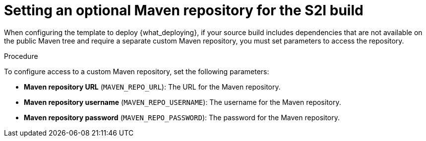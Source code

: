 [id='template-deploy-optionalmaven-{context}-proc']
= Setting an optional Maven repository for the S2I build

When configuring the template to deploy {what_deploying}, if your source build includes dependencies that are not available on the public Maven tree and require a separate custom Maven repository, you must set parameters to access the repository.

.Procedure

To configure access to a custom Maven repository, set the following parameters:

* *Maven repository URL* (`MAVEN_REPO_URL`): The URL for the Maven repository.
* *Maven repository username* (`MAVEN_REPO_USERNAME`): The username for the Maven repository.
* *Maven repository password* (`MAVEN_REPO_PASSWORD`): The password for the Maven repository.
